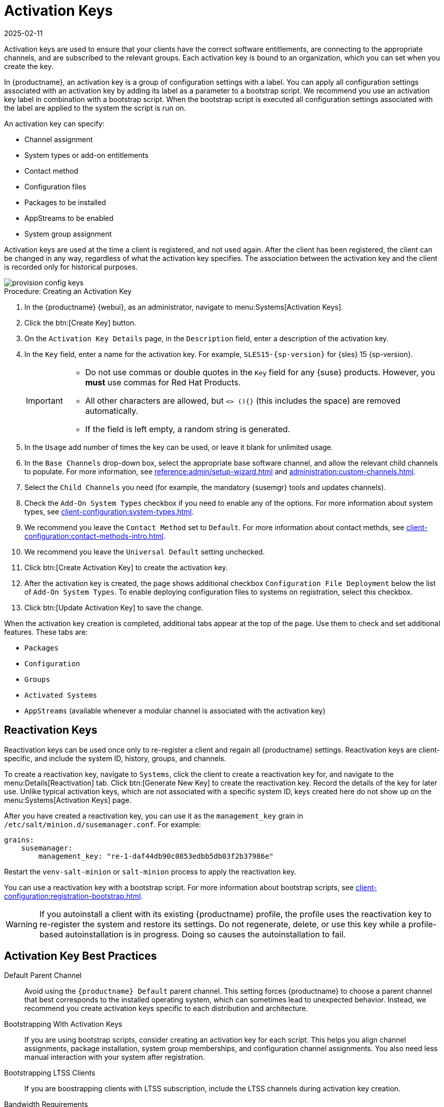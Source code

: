 [[activation-keys]]
= Activation Keys
:revdate: 2025-02-11
:page-revdate: {revdate}

Activation keys are used to ensure that your clients have the correct software entitlements, are connecting to the appropriate channels, and are subscribed to the relevant groups.
Each activation key is bound to an organization, which you can set when you create the key.

In {productname}, an activation key is a group of configuration settings with a label.
You can apply all configuration settings associated with an activation key by adding its label as a parameter to a bootstrap script.
We recommend you use an activation key label in combination with a bootstrap script.
When the bootstrap script is executed all configuration settings associated with the label are applied to the system the script is run on.

An activation key can specify:

* Channel assignment
* System types or add-on entitlements
* Contact method
* Configuration files
* Packages to be installed
* AppStreams to be enabled
* System group assignment

Activation keys are used at the time a client is registered, and not used again.
After the client has been registered, the client can be changed in any way, regardless of what the activation key specifies.
The association between the activation key and the client is recorded only for historical purposes.

image::provision-config-keys.png[scaledwidth=80%]



.Procedure: Creating an Activation Key
. In the {productname} {webui}, as an administrator, navigate to menu:Systems[Activation Keys].
. Click the btn:[Create Key] button.
. On the [guimenu]``Activation Key Details`` page, in the [guimenu]``Description`` field, enter a description of the activation key.
. In the [guimenu]``Key`` field, enter a name for the activation key.
  For example, ``SLES15-{sp-version}`` for {sles}{nbsp}15{nbsp}{sp-version}.
+
[IMPORTANT]
====
* Do not use commas or double quotes in the [guimenu]``Key`` field for any {suse} products.
However, you *must* use commas for Red Hat Products.

* All other characters are allowed, but `<> (){}` (this includes the space) are removed automatically.

* If the field is left empty, a random string is generated.
====
+
. In the [guimenu]``Usage`` add number of times the key can be used, or leave it blank for unlimited usage.
. In the [guimenu]``Base Channels`` drop-down box, select the appropriate base software channel, and allow the relevant child channels to populate.
  For more information, see xref:reference:admin/setup-wizard.adoc[] and xref:administration:custom-channels.adoc[].
. Select the [guimenu]``Child Channels`` you need (for example, the mandatory {susemgr} tools and updates channels).
. Check the [guimenu]``Add-On System Types`` checkbox if you need to enable any of the options. 
  For more information about system types, see xref:client-configuration:system-types.adoc[].
. We recommend you leave the [guimenu]``Contact Method`` set to [guimenu]``Default``.
  For more information about contact methds, see xref:client-configuration:contact-methods-intro.adoc[].
. We recommend you leave the [guimenu]``Universal Default`` setting unchecked.
. Click btn:[Create Activation Key] to create the activation key.
. After the activation key is created, the page shows additional checkbox [guimenu]``Configuration File Deployment`` below the list of [guimenu]``Add-On System Types``.
  To enable deploying configuration files to systems on registration, select this checkbox.
. Click btn:[Update Activation Key] to save the change.

When the activation key creation is completed, additional tabs appear at the top of the page.
Use them to check and set additional features. 
These tabs are: 

* [guimenu]``Packages``
* [guimenu]``Configuration``
* [guimenu]``Groups``
* [guimenu]``Activated Systems``
* [guimenu]``AppStreams`` (available whenever a modular channel is associated with the activation key)


[[activation-keys-reactivation]]
== Reactivation Keys


Reactivation keys can be used once only to re-register a client and regain all {productname} settings.
Reactivation keys are client-specific, and include the system ID, history, groups, and channels.

To create a reactivation key, navigate to [guimenu]``Systems``, click the client to create a reactivation key for, and navigate to the menu:Details[Reactivation] tab.
Click btn:[Generate New Key] to create the reactivation key.
Record the details of the key for later use.
Unlike typical activation keys, which are not associated with a specific system ID, keys created here do not show up on the menu:Systems[Activation Keys] page.

After you have created a reactivation key, you can use it as the ``management_key`` grain in [path]``/etc/salt/minion.d/susemanager.conf``.
For example:

----
grains:
    susemanager:
        management_key: "re-1-daf44db90c0853edbb5db03f2b37986e"
----

Restart the [command]``venv-salt-minion`` or [command]``salt-minion`` process to apply the reactivation key.

You can use a reactivation key with a bootstrap script.
For more information about bootstrap scripts, see xref:client-configuration:registration-bootstrap.adoc[].

[WARNING]
====
If you autoinstall a client with its existing {productname} profile, the profile uses the reactivation key to re-register the system and restore its settings.
Do not regenerate, delete, or use this key while a profile-based autoinstallation is in progress.
Doing so causes the autoinstallation to fail.
====



== Activation Key Best Practices

Default Parent Channel::

Avoid using the [systemitem]``{productname} Default`` parent channel.
This setting forces {productname} to choose a parent channel that best corresponds to the installed operating system, which can sometimes lead to unexpected behavior.
Instead, we recommend you create activation keys specific to each distribution and architecture.

Bootstrapping With Activation Keys::

If you are using bootstrap scripts, consider creating an activation key for each script.
This helps you align channel assignments, package installation, system group memberships, and configuration channel assignments.
You also need less manual interaction with your system after registration.

Bootstrapping LTSS Clients::

If you are boostrapping clients with LTSS subscription, include the LTSS channels during activation key creation.

Bandwidth Requirements::

Using activation keys might result in automatic downloading of software at registration time, which might not be desirable in environments where bandwidth is constrained.
+
These options create bandwidth usage:

* Assigning a SUSE Product Pool channel results in the automatic installation of the corresponding product descriptor package.
* Any package in the [guimenu]``Packages`` section is installed.
* Any Salt state from the [guimenu]``Configuration`` section might trigger downloads depending on its contents.

Key Label Naming::

If you do not enter a human-readable name for your activation keys, the system automatically generates a number string, which can make it difficult to manage your keys.
+
Consider a naming scheme for your activation keys to help you keep track of them.
Creating names which are associated with your organization's infrastructure makes it easier for you when performing more complex operations.
+
When creating key labels, consider these tips:

* OS naming (mandatory): Keys should always refer to the OS they provide settings for
* Architecture naming (recommended): Unless your company is running on one architecture only, for example x86_64, then providing labels with an architecture type is a good idea.
* Server type naming: What is this server being used for?
* Location naming: Where is the server located? Room, building, or department?
* Date naming: Maintenance windows, quarter, etc.
* Custom naming: What naming scheme suits your organizations needs?
+
Example activation key label names:
+
----
sles15-sp4-web_server-room_129-x86_64
----
+
----
sles15-sp4-test_packages-blg_502-room_21-ppc64le
----

Included Channels::

When creating activation keys you also need to keep in mind which software channels are associated with it.
Keys should have a specific base channel assigned to them.
Using the default base channel is not recommended.
For more information, see the client operating system you are installing at xref:client-configuration:registration-overview.adoc[].
